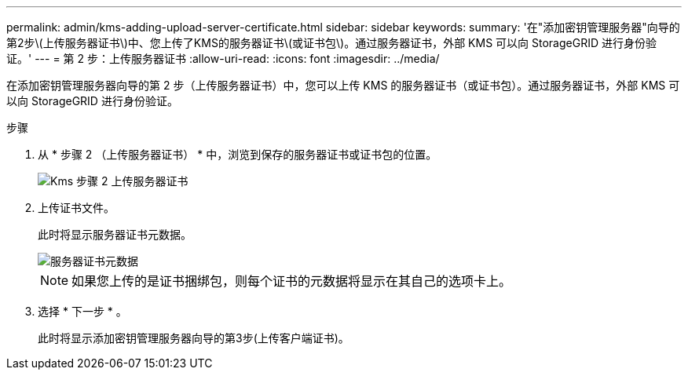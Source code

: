 ---
permalink: admin/kms-adding-upload-server-certificate.html 
sidebar: sidebar 
keywords:  
summary: '在"添加密钥管理服务器"向导的第2步\(上传服务器证书\)中、您上传了KMS的服务器证书\(或证书包\)。通过服务器证书，外部 KMS 可以向 StorageGRID 进行身份验证。' 
---
= 第 2 步：上传服务器证书
:allow-uri-read: 
:icons: font
:imagesdir: ../media/


[role="lead"]
在添加密钥管理服务器向导的第 2 步（上传服务器证书）中，您可以上传 KMS 的服务器证书（或证书包）。通过服务器证书，外部 KMS 可以向 StorageGRID 进行身份验证。

.步骤
. 从 * 步骤 2 （上传服务器证书） * 中，浏览到保存的服务器证书或证书包的位置。
+
image::../media/kms_step_2_upload_server_certificate.png[Kms 步骤 2 上传服务器证书]

. 上传证书文件。
+
此时将显示服务器证书元数据。

+
image::../media/kms_step_2_server_certificate_metadata.png[服务器证书元数据]

+

NOTE: 如果您上传的是证书捆绑包，则每个证书的元数据将显示在其自己的选项卡上。

. 选择 * 下一步 * 。
+
此时将显示添加密钥管理服务器向导的第3步(上传客户端证书)。


